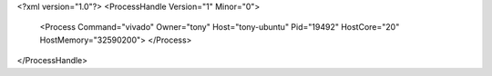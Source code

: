 <?xml version="1.0"?>
<ProcessHandle Version="1" Minor="0">
    <Process Command="vivado" Owner="tony" Host="tony-ubuntu" Pid="19492" HostCore="20" HostMemory="32590200">
    </Process>
</ProcessHandle>
